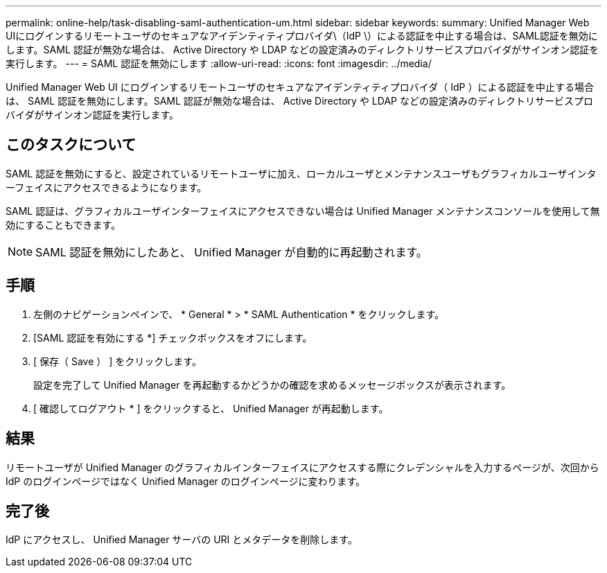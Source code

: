 ---
permalink: online-help/task-disabling-saml-authentication-um.html 
sidebar: sidebar 
keywords:  
summary: Unified Manager Web UIにログインするリモートユーザのセキュアなアイデンティティプロバイダ\（IdP \）による認証を中止する場合は、SAML認証を無効にします。SAML 認証が無効な場合は、 Active Directory や LDAP などの設定済みのディレクトリサービスプロバイダがサインオン認証を実行します。 
---
= SAML 認証を無効にします
:allow-uri-read: 
:icons: font
:imagesdir: ../media/


[role="lead"]
Unified Manager Web UI にログインするリモートユーザのセキュアなアイデンティティプロバイダ（ IdP ）による認証を中止する場合は、 SAML 認証を無効にします。SAML 認証が無効な場合は、 Active Directory や LDAP などの設定済みのディレクトリサービスプロバイダがサインオン認証を実行します。



== このタスクについて

SAML 認証を無効にすると、設定されているリモートユーザに加え、ローカルユーザとメンテナンスユーザもグラフィカルユーザインターフェイスにアクセスできるようになります。

SAML 認証は、グラフィカルユーザインターフェイスにアクセスできない場合は Unified Manager メンテナンスコンソールを使用して無効にすることもできます。

[NOTE]
====
SAML 認証を無効にしたあと、 Unified Manager が自動的に再起動されます。

====


== 手順

. 左側のナビゲーションペインで、 * General * > * SAML Authentication * をクリックします。
. [SAML 認証を有効にする *] チェックボックスをオフにします。
. [ 保存（ Save ） ] をクリックします。
+
設定を完了して Unified Manager を再起動するかどうかの確認を求めるメッセージボックスが表示されます。

. [ 確認してログアウト * ] をクリックすると、 Unified Manager が再起動します。




== 結果

リモートユーザが Unified Manager のグラフィカルインターフェイスにアクセスする際にクレデンシャルを入力するページが、次回から IdP のログインページではなく Unified Manager のログインページに変わります。



== 完了後

IdP にアクセスし、 Unified Manager サーバの URI とメタデータを削除します。
